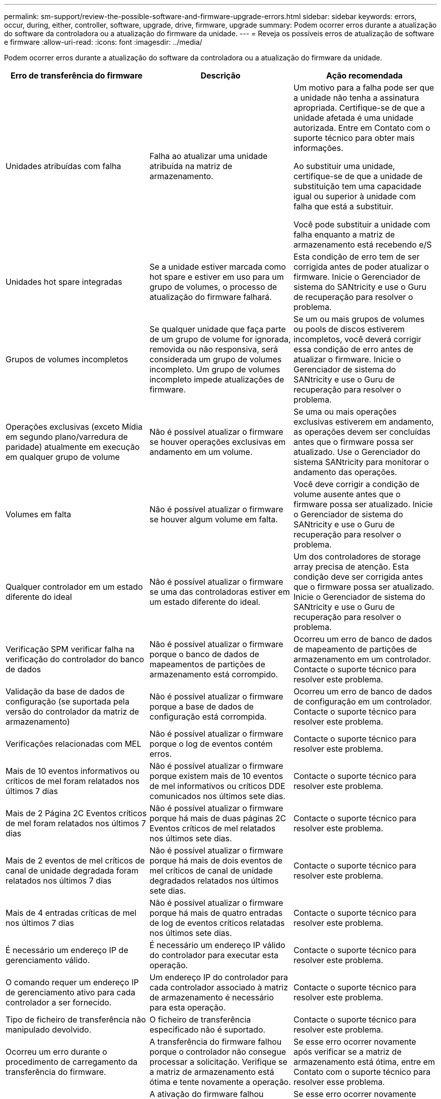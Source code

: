 ---
permalink: sm-support/review-the-possible-software-and-firmware-upgrade-errors.html 
sidebar: sidebar 
keywords: errors, occur, during, either, controller, software, upgrade, drive, firmware, upgrade 
summary: Podem ocorrer erros durante a atualização do software da controladora ou a atualização do firmware da unidade. 
---
= Reveja os possíveis erros de atualização de software e firmware
:allow-uri-read: 
:icons: font
:imagesdir: ../media/


[role="lead"]
Podem ocorrer erros durante a atualização do software da controladora ou a atualização do firmware da unidade.

[cols="3*"]
|===
| Erro de transferência do firmware | Descrição | Ação recomendada 


 a| 
Unidades atribuídas com falha
 a| 
Falha ao atualizar uma unidade atribuída na matriz de armazenamento.
 a| 
Um motivo para a falha pode ser que a unidade não tenha a assinatura apropriada. Certifique-se de que a unidade afetada é uma unidade autorizada. Entre em Contato com o suporte técnico para obter mais informações.

Ao substituir uma unidade, certifique-se de que a unidade de substituição tem uma capacidade igual ou superior à unidade com falha que está a substituir.

Você pode substituir a unidade com falha enquanto a matriz de armazenamento está recebendo e/S



 a| 
Unidades hot spare integradas
 a| 
Se a unidade estiver marcada como hot spare e estiver em uso para um grupo de volumes, o processo de atualização do firmware falhará.
 a| 
Esta condição de erro tem de ser corrigida antes de poder atualizar o firmware. Inicie o Gerenciador de sistema do SANtricity e use o Guru de recuperação para resolver o problema.



 a| 
Grupos de volumes incompletos
 a| 
Se qualquer unidade que faça parte de um grupo de volume for ignorada, removida ou não responsiva, será considerada um grupo de volumes incompleto. Um grupo de volumes incompleto impede atualizações de firmware.
 a| 
Se um ou mais grupos de volumes ou pools de discos estiverem incompletos, você deverá corrigir essa condição de erro antes de atualizar o firmware. Inicie o Gerenciador de sistema do SANtricity e use o Guru de recuperação para resolver o problema.



 a| 
Operações exclusivas (exceto Mídia em segundo plano/varredura de paridade) atualmente em execução em qualquer grupo de volume
 a| 
Não é possível atualizar o firmware se houver operações exclusivas em andamento em um volume.
 a| 
Se uma ou mais operações exclusivas estiverem em andamento, as operações devem ser concluídas antes que o firmware possa ser atualizado. Use o Gerenciador do sistema SANtricity para monitorar o andamento das operações.



 a| 
Volumes em falta
 a| 
Não é possível atualizar o firmware se houver algum volume em falta.
 a| 
Você deve corrigir a condição de volume ausente antes que o firmware possa ser atualizado. Inicie o Gerenciador de sistema do SANtricity e use o Guru de recuperação para resolver o problema.



 a| 
Qualquer controlador em um estado diferente do ideal
 a| 
Não é possível atualizar o firmware se uma das controladoras estiver em um estado diferente do ideal.
 a| 
Um dos controladores de storage array precisa de atenção. Esta condição deve ser corrigida antes que o firmware possa ser atualizado. Inicie o Gerenciador de sistema do SANtricity e use o Guru de recuperação para resolver o problema.



 a| 
Verificação SPM verificar falha na verificação do controlador do banco de dados
 a| 
Não é possível atualizar o firmware porque o banco de dados de mapeamentos de partições de armazenamento está corrompido.
 a| 
Ocorreu um erro de banco de dados de mapeamento de partições de armazenamento em um controlador. Contacte o suporte técnico para resolver este problema.



 a| 
Validação da base de dados de configuração (se suportada pela versão do controlador da matriz de armazenamento)
 a| 
Não é possível atualizar o firmware porque a base de dados de configuração está corrompida.
 a| 
Ocorreu um erro de banco de dados de configuração em um controlador. Contacte o suporte técnico para resolver este problema.



 a| 
Verificações relacionadas com MEL
 a| 
Não é possível atualizar o firmware porque o log de eventos contém erros.
 a| 
Contacte o suporte técnico para resolver este problema.



 a| 
Mais de 10 eventos informativos ou críticos de mel foram relatados nos últimos 7 dias
 a| 
Não é possível atualizar o firmware porque existem mais de 10 eventos de mel informativos ou críticos DDE comunicados nos últimos sete dias.
 a| 
Contacte o suporte técnico para resolver este problema.



 a| 
Mais de 2 Página 2C Eventos críticos de mel foram relatados nos últimos 7 dias
 a| 
Não é possível atualizar o firmware porque há mais de duas páginas 2C Eventos críticos de mel relatados nos últimos sete dias.
 a| 
Contacte o suporte técnico para resolver este problema.



 a| 
Mais de 2 eventos de mel críticos de canal de unidade degradada foram relatados nos últimos 7 dias
 a| 
Não é possível atualizar o firmware porque há mais de dois eventos de mel críticos de canal de unidade degradados relatados nos últimos sete dias.
 a| 
Contacte o suporte técnico para resolver este problema.



 a| 
Mais de 4 entradas críticas de mel nos últimos 7 dias
 a| 
Não é possível atualizar o firmware porque há mais de quatro entradas de log de eventos críticos relatadas nos últimos sete dias.
 a| 
Contacte o suporte técnico para resolver este problema.



 a| 
É necessário um endereço IP de gerenciamento válido.
 a| 
É necessário um endereço IP válido do controlador para executar esta operação.
 a| 
Contacte o suporte técnico para resolver este problema.



 a| 
O comando requer um endereço IP de gerenciamento ativo para cada controlador a ser fornecido.
 a| 
Um endereço IP do controlador para cada controlador associado à matriz de armazenamento é necessário para esta operação.
 a| 
Contacte o suporte técnico para resolver este problema.



 a| 
Tipo de ficheiro de transferência não manipulado devolvido.
 a| 
O ficheiro de transferência especificado não é suportado.
 a| 
Contacte o suporte técnico para resolver este problema.



 a| 
Ocorreu um erro durante o procedimento de carregamento da transferência do firmware.
 a| 
A transferência do firmware falhou porque o controlador não consegue processar a solicitação. Verifique se a matriz de armazenamento está ótima e tente novamente a operação.
 a| 
Se esse erro ocorrer novamente após verificar se a matriz de armazenamento está ótima, entre em Contato com o suporte técnico para resolver esse problema.



 a| 
Ocorreu um erro durante o procedimento de ativação do firmware.
 a| 
A ativação do firmware falhou porque o controlador não consegue processar a solicitação. Verifique se a matriz de armazenamento está ótima e tente novamente a operação.
 a| 
Se esse erro ocorrer novamente após verificar se a matriz de armazenamento está ótima, entre em Contato com o suporte técnico para resolver esse problema.



 a| 
O tempo limite foi atingido enquanto aguarda a reinicialização do controlador (0).
 a| 
O software de gerenciamento não consegue se reconetar ao controlador 0 após uma reinicialização. Validar há um caminho de conexão operacional para o storage array e tentar novamente a operação se ele não foi concluído com êxito.
 a| 
Se esse erro ocorrer novamente após verificar se a matriz de armazenamento está ótima, entre em Contato com o suporte técnico para resolver esse problema.

|===
Você pode corrigir algumas dessas condições usando o Recovery Guru no Gerenciador de sistemas do SANtricity. No entanto, para algumas das condições, você pode precisar entrar em Contato com o suporte técnico. As informações sobre o download mais recente do firmware do controlador estão disponíveis na matriz de armazenamento. Estas informações ajudam o suporte técnico a compreender as condições de erro que impediram a atualização e o download do firmware.
